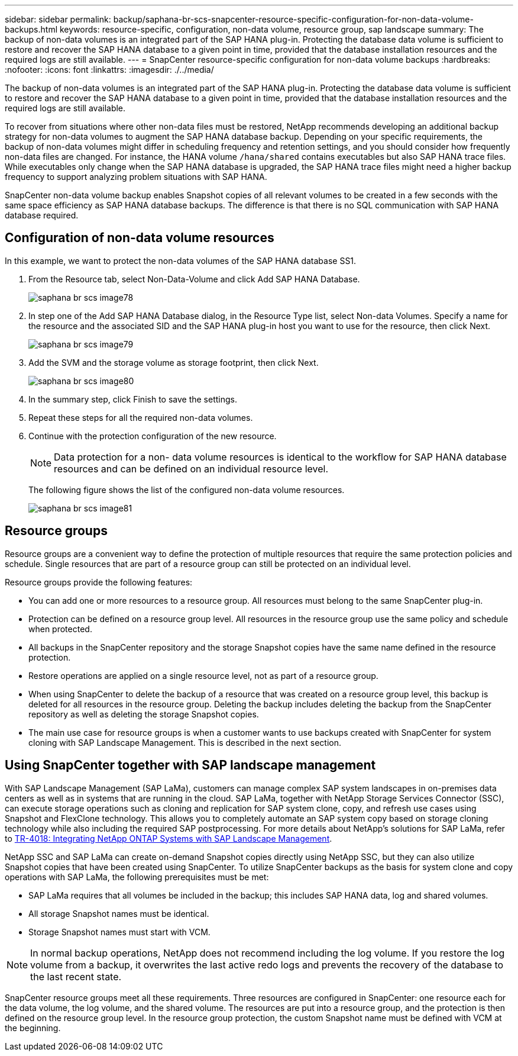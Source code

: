 ---
sidebar: sidebar
permalink: backup/saphana-br-scs-snapcenter-resource-specific-configuration-for-non-data-volume-backups.html
keywords: resource-specific, configuration, non-data volume, resource group, sap landscape
summary: The backup of non-data volumes is an integrated part of the SAP HANA plug-in. Protecting the database data volume is sufficient to restore and recover the SAP HANA database to a given point in time, provided that the database installation resources and the required logs are still available.
---
= SnapCenter resource-specific configuration for non-data volume backups
:hardbreaks:
:nofooter:
:icons: font
:linkattrs:
:imagesdir: ./../media/

//
// This file was created with NDAC Version 2.0 (August 17, 2020)
//
// 2022-02-15 15:58:30.894345
//

[.lead]
The backup of non-data volumes is an integrated part of the SAP HANA plug-in. Protecting the database data volume is sufficient to restore and recover the SAP HANA database to a given point in time, provided that the database installation resources and the required logs are still available.

To recover from situations where other non-data files must be restored, NetApp recommends developing an additional backup strategy for non-data volumes to augment the SAP HANA database backup. Depending on your specific requirements, the backup of non-data volumes might differ in scheduling frequency and retention settings, and you should consider how frequently non-data files are changed. For instance, the HANA volume `/hana/shared` contains executables but also SAP HANA trace files. While executables only change when the SAP HANA database is upgraded, the SAP HANA trace files might need a higher backup frequency to support analyzing problem situations with SAP HANA.

SnapCenter non-data volume backup enables Snapshot copies of all relevant volumes to be created in a few seconds with the same space efficiency as SAP HANA database backups. The difference is that there is no SQL communication with SAP HANA database required.

== Configuration of non-data volume resources

In this example, we want to protect the non-data volumes of the SAP HANA database SS1.

. From the Resource tab, select Non-Data-Volume and click Add SAP HANA Database.
+
image::saphana-br-scs-image78.png[]

. In step one of the Add SAP HANA Database dialog, in the Resource Type list, select Non-data Volumes. Specify a name for the resource and the associated SID and the SAP HANA plug-in host you want to use for the resource, then click Next.
+
image::saphana-br-scs-image79.png[]

. Add the SVM and the storage volume as storage footprint, then click Next.
+
image::saphana-br-scs-image80.png[]
+
. In the summary step, click Finish to save the settings.
. Repeat these steps for all the required non-data volumes.
. Continue with the protection configuration of the new resource.
+
[NOTE]
Data protection for a non- data volume resources is identical to the workflow for SAP HANA database resources and can be defined on an individual resource level.
+
The following figure shows the list of the configured non-data volume resources.
+
image::saphana-br-scs-image81.png[]

== Resource groups

Resource groups are a convenient way to define the protection of multiple resources that require the same protection policies and schedule. Single resources that are part of a resource group can still be protected on an individual level.

Resource groups provide the following features:

* You can add one or more resources to a resource group. All resources must belong to the same SnapCenter plug-in.
* Protection can be defined on a resource group level. All resources in the resource group use the same policy and schedule when protected.
* All backups in the SnapCenter repository and the storage Snapshot copies have the same name defined in the resource protection.
* Restore operations are applied on a single resource level, not as part of a resource group.
* When using SnapCenter to delete the backup of a resource that was created on a resource group level, this backup is deleted for all resources in the resource group. Deleting the backup includes deleting the backup from the SnapCenter repository as well as deleting the storage Snapshot copies.
* The main use case for resource groups is when a customer wants to use backups created with SnapCenter for system cloning with SAP Landscape Management. This is described in the next section.

== Using SnapCenter together with SAP landscape management

With SAP Landscape Management (SAP LaMa), customers can manage complex SAP system landscapes in on-premises data centers as well as in systems that are running in the cloud. SAP LaMa, together with NetApp Storage Services Connector (SSC), can execute storage operations such as cloning and replication for SAP system clone, copy, and refresh use cases using Snapshot and FlexClone technology. This allows you to completely automate an SAP system copy based on storage cloning technology while also including the required SAP postprocessing. For more details about NetApp’s solutions for SAP LaMa, refer to https://www.netapp.com/us/media/tr-4018.pdf[TR-4018: Integrating NetApp ONTAP Systems with SAP Landscape Management^].

NetApp SSC and SAP LaMa can create on-demand Snapshot copies directly using NetApp SSC, but they can also utilize Snapshot copies that have been created using SnapCenter. To utilize SnapCenter backups as the basis for system clone and copy operations with SAP LaMa, the following prerequisites must be met:

* SAP LaMa requires that all volumes be included in the backup; this includes SAP HANA data, log and shared volumes.
* All storage Snapshot names must be identical.
* Storage Snapshot names must start with VCM.

[NOTE]
In normal backup operations, NetApp does not recommend including the log volume. If you restore the log volume from a backup, it overwrites the last active redo logs and prevents the recovery of the database to the last recent state.

SnapCenter resource groups meet all these requirements. Three resources are configured in SnapCenter: one resource each for the data volume, the log volume, and the shared volume. The resources are put into a resource group, and the protection is then defined on the resource group level. In the resource group protection, the custom Snapshot name must be defined with VCM at the beginning.


